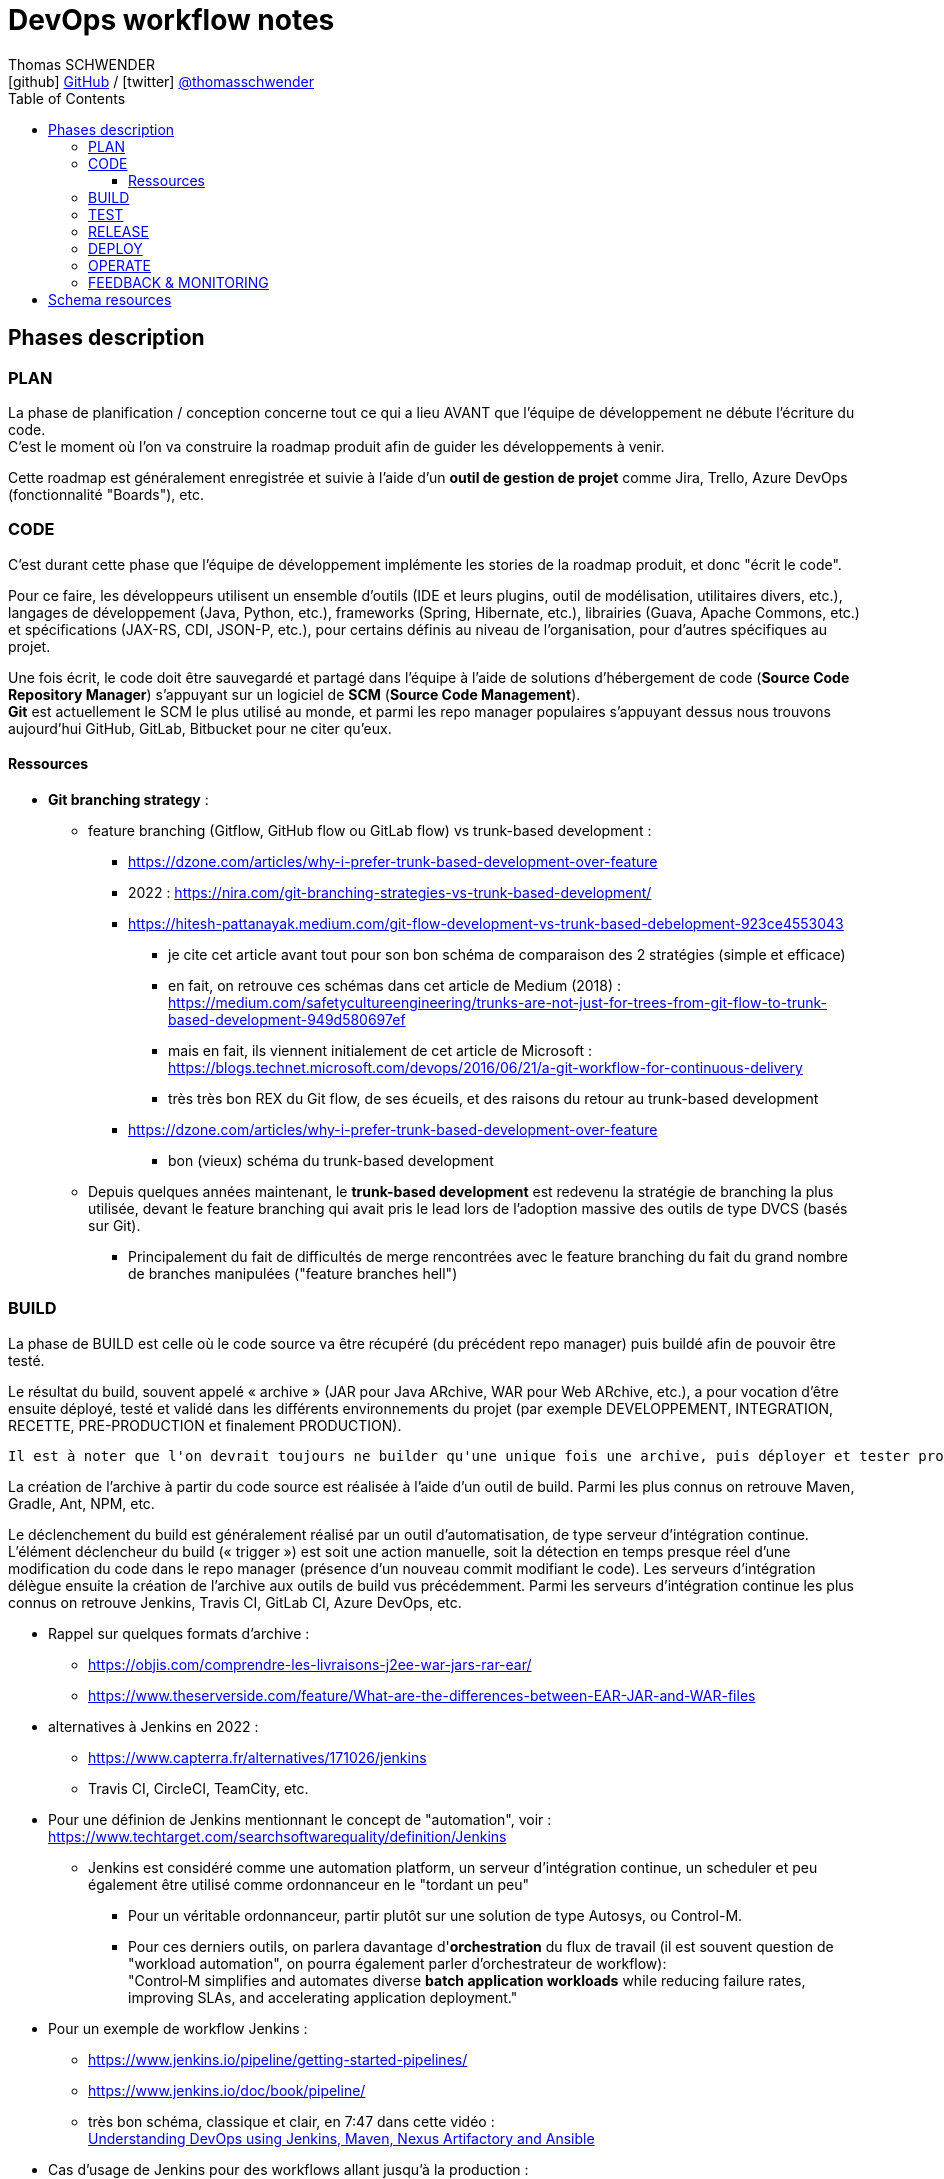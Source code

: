 = DevOps workflow notes
Thomas SCHWENDER <icon:github[] https://github.com/Ardemius/[GitHub] / icon:twitter[role="aqua"] https://twitter.com/thomasschwender[@thomasschwender]>
// Handling GitHub admonition blocks icons
ifndef::env-github[:icons: font]
ifdef::env-github[]
:status:
:outfilesuffix: .adoc
:caution-caption: :fire:
:important-caption: :exclamation:
:note-caption: :paperclip:
:tip-caption: :bulb:
:warning-caption: :warning:
endif::[]
:imagesdir: ./images
:source-highlighter: highlightjs
:highlightjs-languages: asciidoc
// We must enable experimental attribute to display Keyboard, button, and menu macros
:experimental:
// Next 2 ones are to handle line breaks in some particular elements (list, footnotes, etc.)
:lb: pass:[<br> +]
:sb: pass:[<br>]
// check https://github.com/Ardemius/personal-wiki/wiki/AsciiDoctor-tips for tips on table of content in GitHub
:toc: macro
:toclevels: 4
// To number the sections of the table of contents
//:sectnums:
// Add an anchor with hyperlink before the section title
:sectanchors:
// To turn off figure caption labels and numbers
:figure-caption!:
// Same for examples
//:example-caption!:
// To turn off ALL captions
// :caption:

toc::[]

== Phases description

=== PLAN

La phase de planification / conception concerne tout ce qui a lieu AVANT que l'équipe de développement ne débute l'écriture du code. +
C'est le moment où l'on va construire la roadmap produit afin de guider les développements à venir.

Cette roadmap est généralement enregistrée et suivie à l'aide d'un *outil de gestion de projet* comme Jira, Trello, Azure DevOps (fonctionnalité "Boards"), etc.

=== CODE

C'est durant cette phase que l'équipe de développement implémente les stories de la roadmap produit, et donc "écrit le code".

Pour ce faire, les développeurs utilisent un ensemble d'outils (IDE et leurs plugins, outil de modélisation, utilitaires divers, etc.), langages de développement (Java, Python, etc.), frameworks (Spring, Hibernate, etc.), librairies (Guava, Apache Commons, etc.) et spécifications (JAX-RS, CDI, JSON-P, etc.), pour certains définis au niveau de l'organisation, pour d'autres spécifiques au projet.

Une fois écrit, le code doit être sauvegardé et partagé dans l'équipe à l'aide de solutions d'hébergement de code (*Source Code Repository Manager*) s'appuyant sur un logiciel de *SCM* (*Source Code Management*). +
*Git* est actuellement le SCM le plus utilisé au monde, et parmi les repo manager populaires s'appuyant dessus nous trouvons aujourd'hui GitHub, GitLab, Bitbucket pour ne citer qu'eux.

==== Ressources 

* *Git branching strategy* : 
    ** feature branching (Gitflow, GitHub flow ou GitLab flow) vs trunk-based development : 
        *** https://dzone.com/articles/why-i-prefer-trunk-based-development-over-feature
        *** 2022 : https://nira.com/git-branching-strategies-vs-trunk-based-development/ 
        *** https://hitesh-pattanayak.medium.com/git-flow-development-vs-trunk-based-debelopment-923ce4553043
            **** je cite cet article avant tout pour son bon schéma de comparaison des 2 stratégies (simple et efficace)
            **** en fait, on retrouve ces schémas dans cet article de Medium (2018) : +
            https://medium.com/safetycultureengineering/trunks-are-not-just-for-trees-from-git-flow-to-trunk-based-development-949d580697ef
            **** mais en fait, ils viennent initialement de cet article de Microsoft : +
            https://blogs.technet.microsoft.com/devops/2016/06/21/a-git-workflow-for-continuous-delivery
            **** très très bon REX du Git flow, de ses écueils, et des raisons du retour au trunk-based development
        *** https://dzone.com/articles/why-i-prefer-trunk-based-development-over-feature
            **** bon (vieux) schéma du trunk-based development

    ** Depuis quelques années maintenant, le *trunk-based development* est redevenu la stratégie de branching la plus utilisée, devant le feature branching qui avait pris le lead lors de l'adoption massive des outils de type DVCS (basés sur Git).
        *** Principalement du fait de difficultés de merge rencontrées avec le feature branching du fait du grand nombre de branches manipulées ("feature branches hell")

=== BUILD

La phase de BUILD est celle où le code source va être récupéré (du précédent repo manager) puis buildé afin de pouvoir être testé.

Le résultat du build, souvent appelé « archive » (JAR pour Java ARchive, WAR pour Web ARchive, etc.), a pour vocation d'être ensuite déployé, testé et validé dans les différents environnements du projet (par exemple DEVELOPPEMENT, INTEGRATION, RECETTE, PRE-PRODUCTION et finalement PRODUCTION).

 	Il est à noter que l'on devrait toujours ne builder qu'une unique fois une archive, puis déployer et tester progressivement cette même archive dans les différents environnements et NON builder une archive spécifique par environnement

La création de l'archive à partir du code source est réalisée à l'aide d'un outil de build.
Parmi les plus connus on retrouve Maven, Gradle, Ant, NPM, etc.

Le déclenchement du build est généralement réalisé par un outil d'automatisation, de type serveur d'intégration continue. 
L'élément déclencheur du build (« trigger ») est soit une action manuelle, soit la détection en temps presque réel d'une modification du code dans le repo manager (présence d'un nouveau commit modifiant le code).
Les serveurs d'intégration délègue ensuite la création de l'archive aux outils de build vus précédemment.
Parmi les serveurs d'intégration continue les plus connus on retrouve Jenkins, Travis CI, GitLab CI, Azure DevOps, etc.

* Rappel sur quelques formats d'archive : 
    ** https://objis.com/comprendre-les-livraisons-j2ee-war-jars-rar-ear/
    ** https://www.theserverside.com/feature/What-are-the-differences-between-EAR-JAR-and-WAR-files

* alternatives à Jenkins en 2022 : 
    ** https://www.capterra.fr/alternatives/171026/jenkins
    ** Travis CI, CircleCI, TeamCity, etc.
* Pour une définion de Jenkins mentionnant le concept de "automation", voir : +
https://www.techtarget.com/searchsoftwarequality/definition/Jenkins
    ** Jenkins est considéré comme une automation platform, un serveur d'intégration continue, un scheduler et peu également être utilisé comme ordonnanceur en le "tordant un peu"
        *** Pour un véritable ordonnanceur, partir plutôt sur une solution de type Autosys, ou Control-M.
        *** Pour ces derniers outils, on parlera davantage d'*orchestration* du flux de travail (il est souvent question de "workload automation", on pourra également parler d'orchestrateur de workflow): +
        "Control‑M simplifies and automates diverse *batch application workloads* while reducing failure rates, improving SLAs, and accelerating application deployment."
* Pour un exemple de workflow Jenkins : 
    ** https://www.jenkins.io/pipeline/getting-started-pipelines/
    ** https://www.jenkins.io/doc/book/pipeline/
    ** très bon schéma, classique et clair, en 7:47 dans cette vidéo : +
    https://youtu.be/8lGoul8KUdQ?t=467[Understanding DevOps using Jenkins, Maven, Nexus Artifactory and Ansible]
* Cas d'usage de Jenkins pour des workflows allant jusqu'à la production : 
    ** https://medium.com/@maxy_ermayank/pipeline-as-a-code-using-jenkins-2-aa872c6ecdce

* Alternatives à Maven et autres build tools : 
    ** https://alternativeto.net/software/gradle/
    ** Maven, Gradle, Ant, SBT
    ** NPM pour Node.js
        *** voir https://devstory.net/11925/qu-est-ce-que-npm

=== TEST

----
Une fois buildés, les archives sont déployés dans un environnement de qualification où plusieurs séries de tests, manuels (UAT ou tests de recette) et / ou automatiques (tests d'intégration, d'API, de sécurité, etc.) sont déroulés.
Les archives peuvent également être déployées dans plusieurs environnements de qualification, chacun étant l'objet de tests de natures différentes.
----

* Pyramide des tests : https://latavernedutesteur.fr/2022/02/07/pourquoi-une-pyramide-pour-les-tests/

=== RELEASE

----
La phase de release est celle où le livrable de production (certains outils parleront de « package » ou « deployment package ») va être créé en combinant les archives précédemment buildées et testées avec les différents paramètres permettant de les dédier à l'environnement ciblé (package = archives + fichiers de paramétrage).

Le livrable de production / package ainsi créé sera ensuite stocké dans un référentiel spécifique. 
Suivant la nature du livrable, ce référentiel pourra être soit un repository manager (Nexus et Artifactory sont les plus utilisés), ou outil dédié (XL Deploy (maintenant Digital.ai Deploy)
----

* semantic versioning pour les release
    ** https://code-garage.fr/blog/qu-est-ce-que-le-semantic-versioning/

=== DEPLOY

----
La phase de DEPLOY correspond au déploiement, à l'installation du livrable de production de la phase RELEASE en environnement de PROD.
Ce déploiement peut être soit manuel dans le cadre d'une approche Continuous Delivery, soit automatique dans le cadre du Continuous Deployment.

Les principaux outils permettant de configurer un environnement à partir des éléments contenus dans le livrable de production sont appelés outils d'automatisation et de gestion de configuration, parmi lesquels on peut citer Ansible, XL Deploy (Digital.ai Deploy), Terraform.
Ces outils permettent d'automatiser totalement la procédure de déploiement qui est décrite sous forme de fichier (descripteur de déploiement), on parlera d'Infrastructure-as-Code (IaC)

Et, plutôt que de déployer un livrable sur un serveur physique, les solutions de virtualisation et conteneurisation sont plébiscitées.
Ces dernières, conjuguées à l'Infrastrucuture-as-Code, permettent une meilleure agilité et scalabilité (capacité à détruire, recréer et ajouter au besoin un ou plusieurs runtime / environnements), des caractéristiques très demandées pour les architectures Cloud et microservices qui multiplient le nombre de serveurs et services.
Parmi les solutions de virtualisation et de conteneurisation les plus connues : toutes les stacks Cloud actuelles, Docker, Podman, Kubernetes, OpenShift, etc.
----

* Définition claire du but d'Ansible : https://blog.stephane-robert.info/post/introduction-ansible/
* Pour les autres outils d'automatisation et gestion de configuration les plus utilisés en 2022, voir https://www.servertribe.com/top-5-ansible-alternatives/
    ** En gros, Terraform, Puppet, Chef

=== OPERATE

* outils d'alerting les plus utilisés en 2022 : https://www.g2.com/categories/it-alerting
+
--
*IT alerting software* delivers notifications for *IT systems failures*. These tools will monitor systems for poor performance, infrastructure issues, and other IT management issues. These notifications may be delivered via email, SMS, or other means of communication. Companies use these tools to identify issues within their networks, IT infrastructure, and other IT systems to reduce downtime and prevent potential permanent damage.
--

* Très bon article sur OpenTelemetry, l'observabilité, les logs / métriques / traces : 
https://www.splunk.com/fr_fr/data-insider/what-is-opentelemetry.html
    ** OpenTelemetry : OpenTelemetry sera à terme le cadre d'observabilité dominant dans le paysage de télémétrie natif du cloud.

* Prometheus : https://prometheus.io/docs/introduction/overview/
    ** "Prometheus is an open-source systems monitoring and alerting toolkit originally built at SoundCloud."
    ** "Prometheus collects and stores its metrics as time series data, i.e. metrics information is stored with the timestamp at which it was recorded, alongside optional key-value pairs called labels."

* Definition of *alerting and monitoring* : https://www.oreilly.com/library/view/effective-monitoring-and/9781449333515/ch01.html (TRES BON)
    ** contient également une bonne définition d'un *monitoring system* : +
    "A set of software components used for data collection, their processing, and presentation is called a monitoring system.""
    
    ** Différence entre monitoring et alerting : 

        *** *MONITORING* (proactive monitoring) : +
        "The former involves watching visual indicators, such as timeseries and dashboards, and is sometimes what administrators mean by monitoring." +
        "Monitoring is the *process of maintaining surveillance over the existence and magnitude of state change* and data flow in a system. Monitoring aims to identify faults and assist in their subsequent elimination. The techniques used in monitoring of information systems intersect the fields of real-time processing, statistics, and data analysis. A set of software components used for data collection, their processing, and presentation is called a *monitoring system*."

        *** *ALERTING* (reactive monitoring) : +
        "involves automated ways to deliver notifications to operators in order to bring to their attention a grave change in system's state; this is usually referred to as alerting." +
        "Alerting is the *capability of a monitoring system to detect and notify the operators about meaningful events that denote a grave change of state*. The notification is referred to as an alert and is a simple message that may take multiple forms: email, SMS, instant message (IM), or a phone call. The alert is passed on to the appropriate recipient, that is, a party responsible for dealing with the event. The alert is often logged in the form of a ticket in an *Issue Tracking System* (ITS), also referred to simply as *ticketing system*."

            **** Definition of an *alert* : +
            "An alert is a *notification of a potential problem*, which can take one or more of the following forms: email, SMS, phone call, or a ticket. An alert is issued by an alarm when the system transitions through some threshold, and this threshold breach is detected by a monitor. Thus, for example, you may configure an alarm to alert you when the system exceeds 80% of CPU utilization for a continuous period of 10 minutes." +
            "A notification message informing about a change of state, typically signifying a potential problem."

    ** On ne peut PAS avoir d'alerting sans monitoring

* Pour les ITS et outils de ticketing (bug reporting) : https://teambrain.fr/optimisez-votre-ticketing/
    ** JIRA, ServiceNow, Mantis, etc.

* Les systèmes de monitoring sont souvent regroupés en sous-catégories suivant leur spécialité. +
Voici quelques exemples : 
    ** les APM (Application Performance Management) : Dynatrace et Datadog
        *** https://www.g2.com/categories/it-alerting
    ** logiciel de supervision : Centreon, Sentry, Nagios
        *** voir https://www.lemagit.fr/definition/Surveillance-IT-IT-monitoring
    ** Prometheus pour le monitoring de Kubernetes
        *** https://prometheus.io/docs/introduction/overview/
    ** OpenTelemetry devient de plus en plus la norme pour l'envoi et la collecte de données de télémétrie

* Systèmes de monitoring : 
    ** https://intellipaat.com/blog/devops-monitoring-tools/
    ** https://www.g2.com/categories/it-alerting

* Pour un exemple d'article qui met Centreon et Prometheus au même niveau, en tant que "outils de monitoring", voir : https://stackshare.io/stackups/centreon-vs-prometheus

=== FEEDBACK & MONITORING

* Monitoring and alerting : https://www.oreilly.com/library/view/effective-monitoring-and/9781449333515/ch01.html
    ** Monitoring "refers to the process of becoming aware of the state of a system"
    ** il y est question de la "*Monitoring's feedback loop*" : +
    "Monitoring's feedback loop is also central to the idea of *Autonomic Computing* (AC), an architecture in which the system is capable of regulating itself and thus enabling self-management and self-healing. +
    AC was inspired by the operation of the human central nervous system. It draws an analogy between it and a complex, distributed information system. Unconscious processes, such as the control over the rate of breath, do not require human effort. The goal of AC is to minimize the need for human intervention in a similar way, by replacing it with self-regulation. Comprehensive monitoring can provide an effective means to achieve this end."
    ** le monitoring implique les *timeseries*

* Monitoring and observability : https://dzone.com/refcardz/getting-started-with-opentelemetry

* Observability : https://dzone.com/refcardz/full-stack-observability-essentials
    ** Observability is "the ability to understand the current state of a system using only its external outputs."
    ** l'article propose une différence entre observabilité et monitoring, et explique que l'observabilité est là pour augmenter le potentiel du monitoring

    ** "Monitoring is an action; a human or an automated process can do it if they know what signals to look for. It can generate alerts, provide insights, suggest actions, measure traffic or real-user activity, and warn when issues occur."
    ** "Observability, on the other hand, lets you understand why the problem occurred. It is an approach that enables teams to ask questions about the holistic state of a system."

Derrière cette notion de "feedback & monitoring", et même d'observabilité, il y a l'objectif de mieux comprendre l'application afin d'être capable d'anticiper, de prédire, son comportement futur, et de prévenir d'eventuels problèmes d'arriver.

* Feedback : Besoin de remonter les conséquences d'une action corrective : retour à la normale ou pas ?

== Schema resources

WARNING: I first designed this schema in 2017/02, and some of the below resources I used when creating it are available anymore.

* https://dzone.com/storage/assets/18140-Continuous-Delivery.pdf[DZone - The DZone guide to Continuous Delivery 2015]: p20/43
* https://dzone.com/storage/assets/17431-docker-jenkins-continuous-delivery.pdf[DZone - Docker / Jenkins - Continuous Delivery]: p15/18
* http://www.bogotobogo.com/DevOps/DevOps_CI_CD_Pipeline_Sample.php
* http://www.rightscale.com/blog/cloud-management-best-practices/continuous-integration-and-delivery-cloud-how-rightscale-does-it
* http://atginfo.com/demystifying-dev-ops-part-1/
* http://agilityladder.nl/it-value/continuous-delivery/: circular graph on Continuous Delivery

Ressources pour la description des phases du cycle DevOps : 

    * https://medium.com/taptuit/the-eight-phases-of-a-devops-pipeline-fda53ec9bba
        ** et pour la description des cycles Continuous Integration, Continuous Delivery, Continuous Deployment : +
        https://medium.com/taptuit/what-is-devops-fb3d044ef659
        
    * https://blog.hubspot.com/website/devops-pipeline

Explication de la Continuous Integration, Continuous Delivery et Continuous deployment

    * Continuous Integration : 
        ** https://aws.amazon.com/fr/devops/continuous-integration/
    * Continuous Delivery : 
        ** https://aws.amazon.com/fr/devops/continuous-delivery/
    * Continuous Deployment : 
        ** https://www.atlassian.com/continuous-delivery/principles/continuous-integration-vs-delivery-vs-deployment
    * Wikipedia pour les 3
        ** https://en.wikipedia.org/wiki/Continuous_integration
        ** https://en.wikipedia.org/wiki/Continuous_delivery
        ** https://en.wikipedia.org/wiki/Continuous_deployment
    * https://www.redhat.com/fr/topics/devops/what-is-ci-cd
        ** pour la CI/CD, voir également la définition simple et efficace de https://fr.wikipedia.org/wiki/CI/CD

Explication sur le DevOps : 

    * https://medium.com/taptuit/what-is-devops-fb3d044ef659
    * https://www.atlassian.com/fr/devops
    * https://fr.wikipedia.org/wiki/Devops
    * https://aws.amazon.com/fr/devops/what-is-devops/
    * https://azure.microsoft.com/en-us/resources/cloud-computing-dictionary/what-is-devops/

